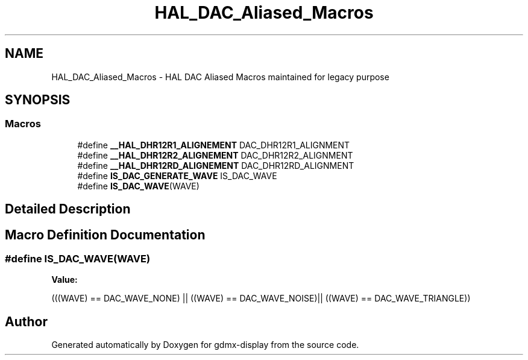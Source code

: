 .TH "HAL_DAC_Aliased_Macros" 3 "Mon May 24 2021" "gdmx-display" \" -*- nroff -*-
.ad l
.nh
.SH NAME
HAL_DAC_Aliased_Macros \- HAL DAC Aliased Macros maintained for legacy purpose
.SH SYNOPSIS
.br
.PP
.SS "Macros"

.in +1c
.ti -1c
.RI "#define \fB__HAL_DHR12R1_ALIGNEMENT\fP   DAC_DHR12R1_ALIGNMENT"
.br
.ti -1c
.RI "#define \fB__HAL_DHR12R2_ALIGNEMENT\fP   DAC_DHR12R2_ALIGNMENT"
.br
.ti -1c
.RI "#define \fB__HAL_DHR12RD_ALIGNEMENT\fP   DAC_DHR12RD_ALIGNMENT"
.br
.ti -1c
.RI "#define \fBIS_DAC_GENERATE_WAVE\fP   IS_DAC_WAVE"
.br
.ti -1c
.RI "#define \fBIS_DAC_WAVE\fP(WAVE)"
.br
.in -1c
.SH "Detailed Description"
.PP 

.SH "Macro Definition Documentation"
.PP 
.SS "#define IS_DAC_WAVE(WAVE)"
\fBValue:\fP
.PP
.nf
                          (((WAVE) == DAC_WAVE_NONE) || \
                          ((WAVE) == DAC_WAVE_NOISE)|| \
                          ((WAVE) == DAC_WAVE_TRIANGLE))
.fi
.SH "Author"
.PP 
Generated automatically by Doxygen for gdmx-display from the source code\&.
